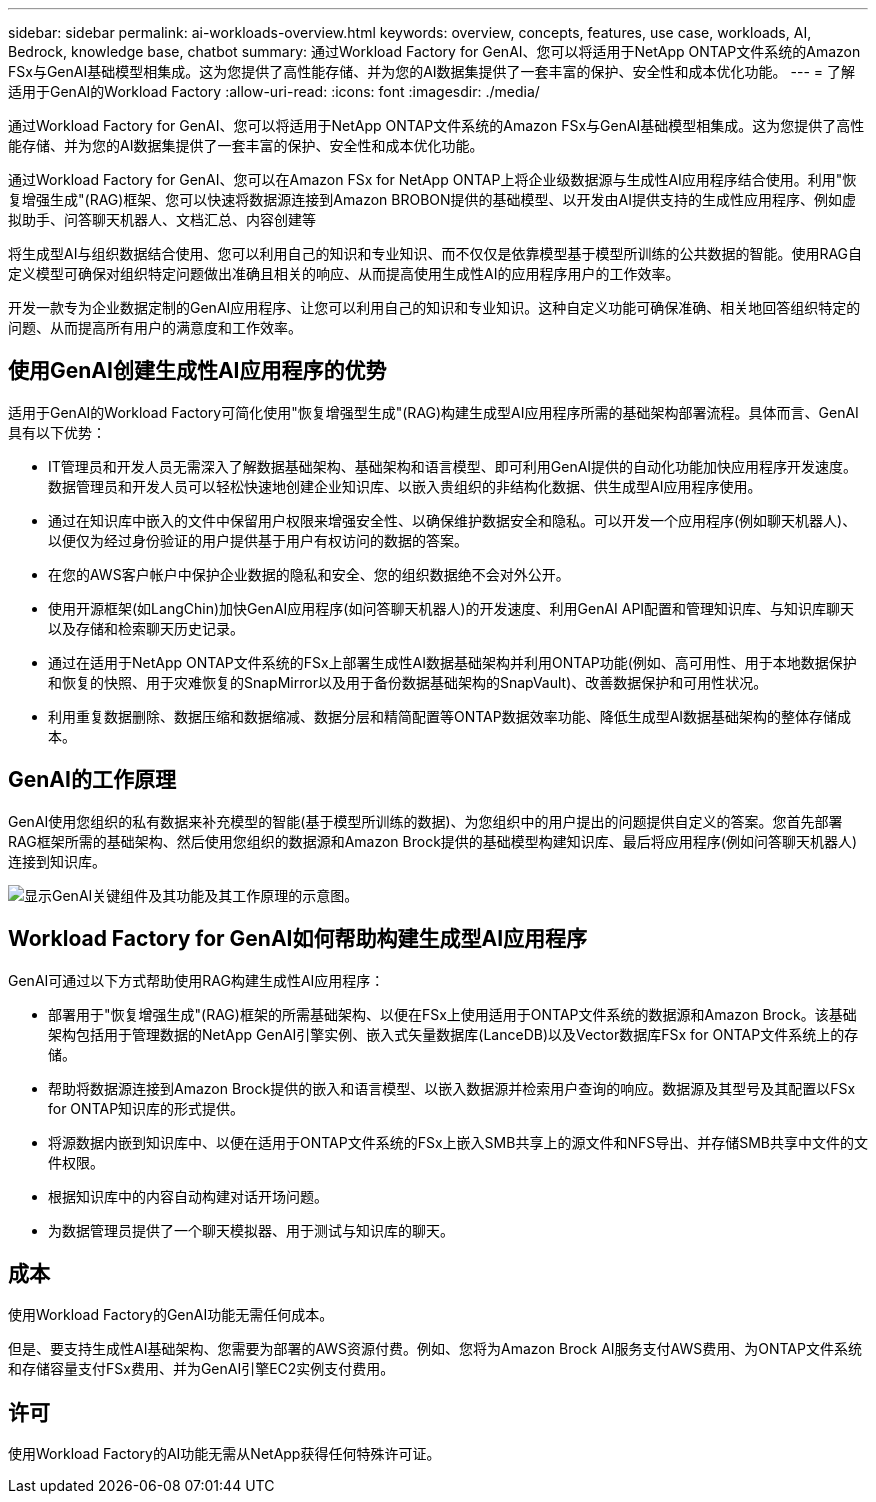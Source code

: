 ---
sidebar: sidebar 
permalink: ai-workloads-overview.html 
keywords: overview, concepts, features, use case, workloads, AI, Bedrock, knowledge base, chatbot 
summary: 通过Workload Factory for GenAI、您可以将适用于NetApp ONTAP文件系统的Amazon FSx与GenAI基础模型相集成。这为您提供了高性能存储、并为您的AI数据集提供了一套丰富的保护、安全性和成本优化功能。 
---
= 了解适用于GenAI的Workload Factory
:allow-uri-read: 
:icons: font
:imagesdir: ./media/


[role="lead"]
通过Workload Factory for GenAI、您可以将适用于NetApp ONTAP文件系统的Amazon FSx与GenAI基础模型相集成。这为您提供了高性能存储、并为您的AI数据集提供了一套丰富的保护、安全性和成本优化功能。

通过Workload Factory for GenAI、您可以在Amazon FSx for NetApp ONTAP上将企业级数据源与生成性AI应用程序结合使用。利用"恢复增强生成"(RAG)框架、您可以快速将数据源连接到Amazon BROBON提供的基础模型、以开发由AI提供支持的生成性应用程序、例如虚拟助手、问答聊天机器人、文档汇总、内容创建等

将生成型AI与组织数据结合使用、您可以利用自己的知识和专业知识、而不仅仅是依靠模型基于模型所训练的公共数据的智能。使用RAG自定义模型可确保对组织特定问题做出准确且相关的响应、从而提高使用生成性AI的应用程序用户的工作效率。

开发一款专为企业数据定制的GenAI应用程序、让您可以利用自己的知识和专业知识。这种自定义功能可确保准确、相关地回答组织特定的问题、从而提高所有用户的满意度和工作效率。



== 使用GenAI创建生成性AI应用程序的优势

适用于GenAI的Workload Factory可简化使用"恢复增强型生成"(RAG)构建生成型AI应用程序所需的基础架构部署流程。具体而言、GenAI具有以下优势：

* IT管理员和开发人员无需深入了解数据基础架构、基础架构和语言模型、即可利用GenAI提供的自动化功能加快应用程序开发速度。数据管理员和开发人员可以轻松快速地创建企业知识库、以嵌入贵组织的非结构化数据、供生成型AI应用程序使用。
* 通过在知识库中嵌入的文件中保留用户权限来增强安全性、以确保维护数据安全和隐私。可以开发一个应用程序(例如聊天机器人)、以便仅为经过身份验证的用户提供基于用户有权访问的数据的答案。
* 在您的AWS客户帐户中保护企业数据的隐私和安全、您的组织数据绝不会对外公开。
* 使用开源框架(如LangChin)加快GenAI应用程序(如问答聊天机器人)的开发速度、利用GenAI API配置和管理知识库、与知识库聊天以及存储和检索聊天历史记录。
* 通过在适用于NetApp ONTAP文件系统的FSx上部署生成性AI数据基础架构并利用ONTAP功能(例如、高可用性、用于本地数据保护和恢复的快照、用于灾难恢复的SnapMirror以及用于备份数据基础架构的SnapVault)、改善数据保护和可用性状况。
* 利用重复数据删除、数据压缩和数据缩减、数据分层和精简配置等ONTAP数据效率功能、降低生成型AI数据基础架构的整体存储成本。




== GenAI的工作原理

GenAI使用您组织的私有数据来补充模型的智能(基于模型所训练的数据)、为您组织中的用户提出的问题提供自定义的答案。您首先部署RAG框架所需的基础架构、然后使用您组织的数据源和Amazon Brock提供的基础模型构建知识库、最后将应用程序(例如问答聊天机器人)连接到知识库。

image:diagram-chatbot-processing.png["显示GenAI关键组件及其功能及其工作原理的示意图。"]



== Workload Factory for GenAI如何帮助构建生成型AI应用程序

GenAI可通过以下方式帮助使用RAG构建生成性AI应用程序：

* 部署用于"恢复增强生成"(RAG)框架的所需基础架构、以便在FSx上使用适用于ONTAP文件系统的数据源和Amazon Brock。该基础架构包括用于管理数据的NetApp GenAI引擎实例、嵌入式矢量数据库(LanceDB)以及Vector数据库FSx for ONTAP文件系统上的存储。
* 帮助将数据源连接到Amazon Brock提供的嵌入和语言模型、以嵌入数据源并检索用户查询的响应。数据源及其型号及其配置以FSx for ONTAP知识库的形式提供。
* 将源数据内嵌到知识库中、以便在适用于ONTAP文件系统的FSx上嵌入SMB共享上的源文件和NFS导出、并存储SMB共享中文件的文件权限。
* 根据知识库中的内容自动构建对话开场问题。
* 为数据管理员提供了一个聊天模拟器、用于测试与知识库的聊天。




== 成本

使用Workload Factory的GenAI功能无需任何成本。

但是、要支持生成性AI基础架构、您需要为部署的AWS资源付费。例如、您将为Amazon Brock AI服务支付AWS费用、为ONTAP文件系统和存储容量支付FSx费用、并为GenAI引擎EC2实例支付费用。



== 许可

使用Workload Factory的AI功能无需从NetApp获得任何特殊许可证。
